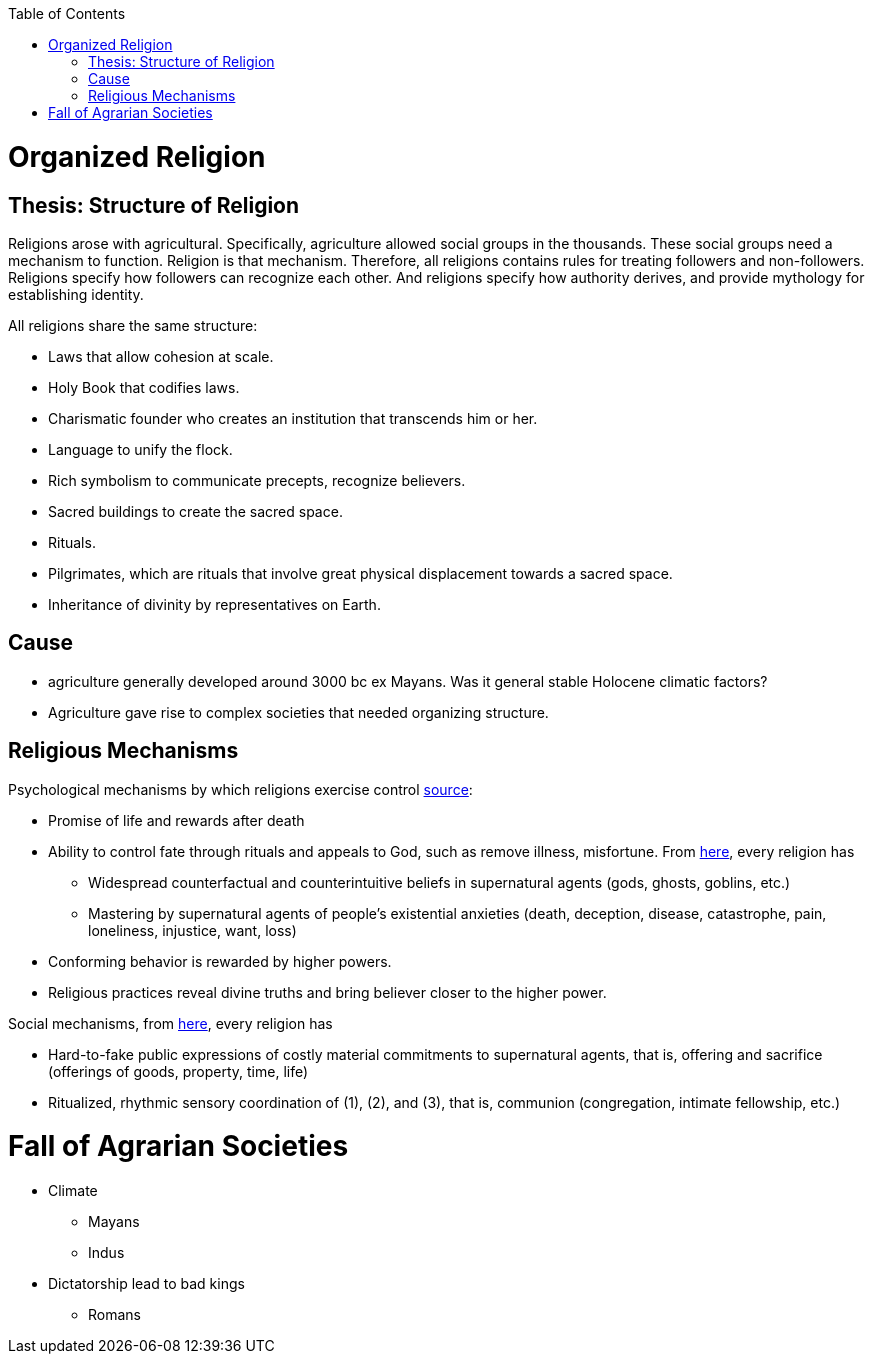 :toc:
toc::[]

= Organized Religion

== Thesis: Structure of Religion

Religions arose with agricultural. Specifically, agriculture allowed social groups in the thousands. These social groups need a mechanism to function. Religion is that mechanism. Therefore, all religions contains rules for treating followers and non-followers. Religions specify how followers can recognize each other. And religions specify how authority derives, and provide mythology for establishing identity.

All religions share the same structure:

* Laws that allow cohesion at scale.
* Holy Book that codifies laws.
* Charismatic founder who creates an institution that transcends him or her.
* Language to unify the flock.
* Rich symbolism to communicate precepts, recognize believers.
* Sacred buildings to create the sacred space.
* Rituals.
* Pilgrimates, which are rituals that involve great physical displacement towards a sacred space.
* Inheritance of divinity by representatives on Earth.

== Cause

* agriculture generally developed around 3000 bc ex Mayans. Was it general stable Holocene climatic factors?
* Agriculture gave rise to complex societies that needed organizing structure.

== Religious Mechanisms

Psychological mechanisms by which religions exercise control https://ffrf.org/outreach/awards/emperor-has-no-clothes-award/item/20327-steven-pinker[source]:

* Promise of life and rewards after death
* Ability to control fate through rituals and appeals to God, such as remove illness, misfortune. From https://www2.psych.ubc.ca/~ara/Manuscripts/AtranNorenzayanBBS.pdf[here], every religion has
** Widespread counterfactual and counterintuitive beliefs in supernatural agents (gods, ghosts, goblins, etc.)
** Mastering by supernatural agents of people’s existential anxieties (death, deception, disease, catastrophe, pain, loneliness, injustice, want, loss)
* Conforming behavior is rewarded by higher powers.
* Religious practices reveal divine truths and bring believer closer to the higher power.

Social mechanisms, from https://www2.psych.ubc.ca/~ara/Manuscripts/AtranNorenzayanBBS.pdf[here], every religion has

* Hard-to-fake public expressions of costly material commitments to supernatural agents, that is, offering and sacrifice (offerings of goods, property, time, life)
* Ritualized, rhythmic sensory coordination of (1), (2), and (3), that is, communion (congregation, intimate fellowship, etc.)


= Fall of Agrarian Societies

* Climate
** Mayans
** Indus
* Dictatorship lead to bad kings
** Romans

